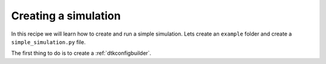 ======================
Creating a simulation
======================

In this recipe we will learn how to create and run a simple simulation.
Lets create an ``example`` folder and create a ``simple_simulation.py`` file.

The first thing to do is to create a :ref:`dtkconfigbuilder`.